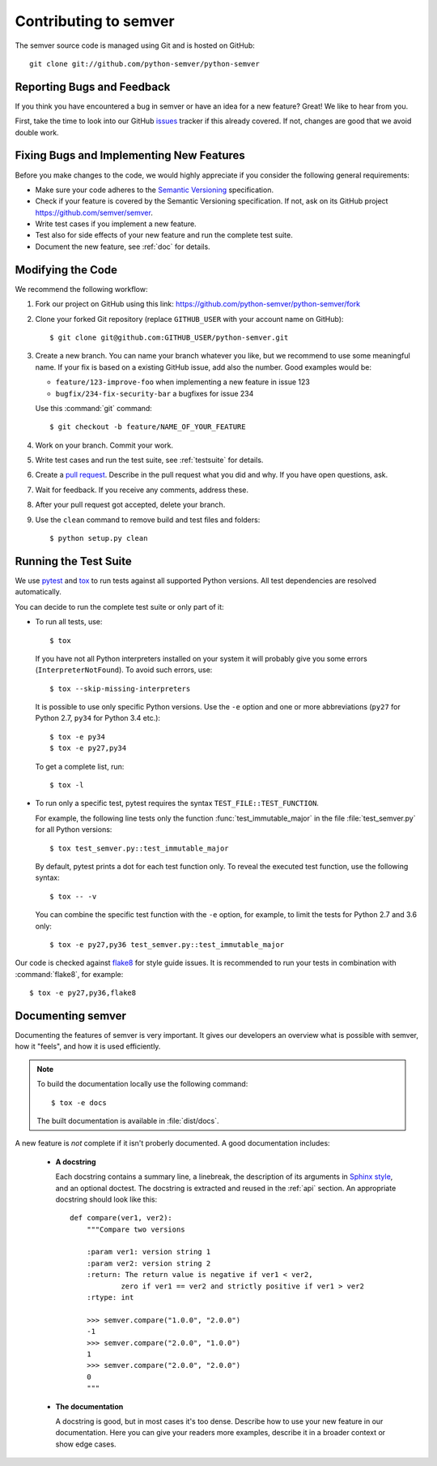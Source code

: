 Contributing to semver
======================

The semver source code is managed using Git and is hosted on GitHub::

   git clone git://github.com/python-semver/python-semver


Reporting Bugs and Feedback
---------------------------

If you think you have encountered a bug in semver or have an idea for a new
feature? Great! We like to hear from you.

First, take the time to look into our GitHub `issues`_ tracker if
this already covered. If not, changes are good that we avoid double work.


Fixing Bugs and Implementing New Features
-----------------------------------------

Before you make changes to the code, we would highly appreciate if you
consider the following general requirements:

* Make sure your code adheres to the `Semantic Versioning`_ specification.

* Check if your feature is covered by the Semantic Versioning specification.
  If not, ask on its GitHub project https://github.com/semver/semver.

* Write test cases if you implement a new feature.

* Test also for side effects of your new feature and run the complete
  test suite.

* Document the new feature, see :ref:`doc` for details.


Modifying the Code
------------------

We recommend the following workflow:

#. Fork our project on GitHub using this link:
   https://github.com/python-semver/python-semver/fork

#. Clone your forked Git repository (replace ``GITHUB_USER`` with your
   account name on GitHub)::

    $ git clone git@github.com:GITHUB_USER/python-semver.git

#. Create a new branch. You can name your branch whatever you like, but we
   recommend to use some meaningful name. If your fix is based on a
   existing GitHub issue, add also the number. Good examples would be:

   * ``feature/123-improve-foo`` when implementing a new feature in issue 123
   * ``bugfix/234-fix-security-bar`` a bugfixes for issue 234

   Use this :command:`git` command::

   $ git checkout -b feature/NAME_OF_YOUR_FEATURE

#. Work on your branch. Commit your work.

#. Write test cases and run the test suite, see :ref:`testsuite` for details.

#. Create a `pull request`_. Describe in the pull request what you did
   and why. If you have open questions, ask.

#. Wait for feedback. If you receive any comments, address these.

#. After your pull request got accepted, delete your branch.

#. Use the ``clean`` command to remove build and test files and folders::

   $ python setup.py clean


.. _testsuite:

Running the Test Suite
----------------------

We use `pytest`_ and `tox`_ to run tests against all supported Python
versions.  All test dependencies are resolved automatically.

You can decide to run the complete test suite or only part of it:

* To run all tests, use::

     $ tox

  If you have not all Python interpreters installed on your system
  it will probably give you some errors (``InterpreterNotFound``).
  To avoid such errors, use::

     $ tox --skip-missing-interpreters

  It is possible to use only specific Python versions. Use the ``-e``
  option and one or more abbreviations (``py27`` for Python 2.7, ``py34`` for
  Python 3.4 etc.)::

      $ tox -e py34
      $ tox -e py27,py34

  To get a complete list, run::

      $ tox -l

* To run only a specific test, pytest requires the syntax
  ``TEST_FILE::TEST_FUNCTION``.

  For example, the following line tests only the function
  :func:`test_immutable_major` in the file :file:`test_semver.py` for all
  Python versions::

      $ tox test_semver.py::test_immutable_major

  By default, pytest prints a dot for each test function only. To
  reveal the executed test function, use the following syntax::

     $ tox -- -v

  You can combine the specific test function with the ``-e`` option, for
  example, to limit the tests for Python 2.7 and 3.6 only::

      $ tox -e py27,py36 test_semver.py::test_immutable_major

Our code is checked against `flake8`_ for style guide issues. It is recommended
to run your tests in combination with :command:`flake8`, for example::

   $ tox -e py27,py36,flake8


.. _doc:

Documenting semver
------------------

Documenting the features of semver is very important. It gives our developers
an overview what is possible with semver, how it "feels", and how it is
used efficiently.

.. note::

    To build the documentation locally use the following command::

      $ tox -e docs

    The built documentation is available in :file:`dist/docs`.


A new feature is *not* complete if it isn't proberly documented. A good
documentation includes:

  * **A docstring**

    Each docstring contains a summary line, a linebreak, the description
    of its arguments in `Sphinx style`_, and an optional doctest.
    The docstring is extracted and reused in the :ref:`api` section.
    An appropriate docstring should look like this::

        def compare(ver1, ver2):
            """Compare two versions

            :param ver1: version string 1
            :param ver2: version string 2
            :return: The return value is negative if ver1 < ver2,
                    zero if ver1 == ver2 and strictly positive if ver1 > ver2
            :rtype: int

            >>> semver.compare("1.0.0", "2.0.0")
            -1
            >>> semver.compare("2.0.0", "1.0.0")
            1
            >>> semver.compare("2.0.0", "2.0.0")
            0
            """

  * **The documentation**

    A docstring is good, but in most cases it's too dense. Describe how
    to use your new feature in our documentation. Here you can give your
    readers more examples, describe it in a broader context or show
    edge cases.


.. _flake8: https://flake8.readthedocs.io
.. _issues:  https://github.com/python-semver/python-semver/issues
.. _pull request: https://github.com/python-semver/python-semver/pulls
.. _pytest: http://pytest.org/
.. _Semantic Versioning: https://semver.org
.. _Sphinx style: https://sphinx-rtd-tutorial.readthedocs.io/en/latest/docstrings.html
.. _tox: https://tox.readthedocs.org/
